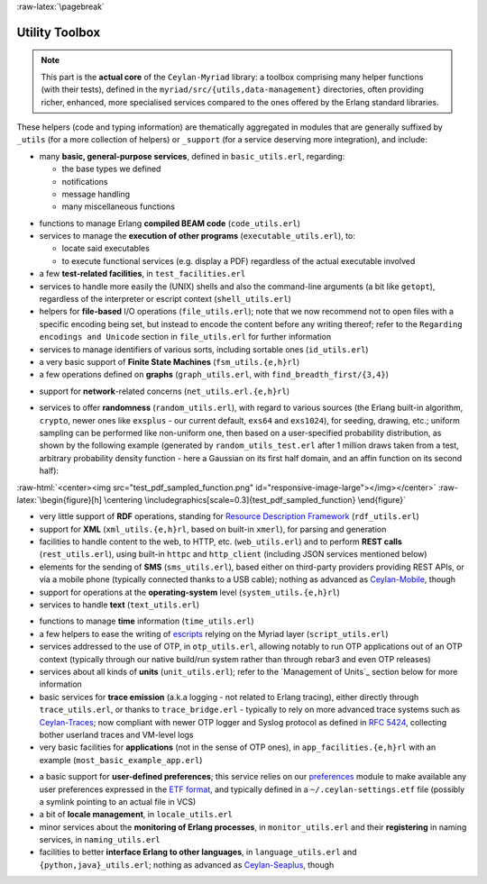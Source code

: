 :raw-latex:`\pagebreak`

.. _toolbox:


Utility Toolbox
===============

.. Note:: This part is the **actual core** of the ``Ceylan-Myriad`` library: a toolbox comprising many helper functions (with their tests), defined in the ``myriad/src/{utils,data-management}`` directories, often providing richer, enhanced, more specialised services compared to the ones offered by the Erlang standard libraries.


These helpers (code and typing information) are thematically aggregated in modules that are generally suffixed by ``_utils`` (for a more collection of helpers) or ``_support`` (for a service deserving more integration), and include:

- many **basic, general-purpose services**, defined in ``basic_utils.erl``, regarding:

  - the base types we defined
  - notifications
  - message handling
  - many miscellaneous functions

.. moved to a dedicated section in data-management: **cipher**-related facilities (basic, a bit exotic chained symmetric encryptions, notably with Mealy machines), in ``cipher_utils.erl``

- functions to manage Erlang **compiled BEAM code** (``code_utils.erl``)
- services to manage the **execution of other programs** (``executable_utils.erl``), to:

  - locate said executables
  - to execute functional services (e.g. display a PDF) regardless of the actual executable involved
- a few **test-related facilities**, in ``test_facilities.erl``
- services to handle more easily the (UNIX) shells and also the command-line arguments (a bit like ``getopt``), regardless of the interpreter or escript context (``shell_utils.erl``)

- helpers for **file-based** I/O operations (``file_utils.erl``); note that we now recommend not to open files with a specific encoding being set, but instead to encode the content before any writing thereof; refer to the ``Regarding encodings and Unicode`` section in ``file_utils.erl`` for further information
- services to manage identifiers of various sorts, including sortable ones (``id_utils.erl``)
- a very basic support of **Finite State Machines** (``fsm_utils.{e,h}rl``)
- a few operations defined on **graphs** (``graph_utils.erl``, with ``find_breadth_first/{3,4}``)

.. moved to data-management: - extra operations defined on **lists** (``list_utils.erl``), including rings

- support for **network**-related concerns (``net_utils.erl.{e,h}rl``)

.. _`randomness`:

- services to offer **randomness** (``random_utils.erl``), with regard to various sources (the Erlang built-in algorithm, ``crypto``, newer ones like ``exsplus`` - our current default, ``exs64`` and ``exs1024``), for seeding, drawing, etc.; uniform sampling can be performed like non-uniform one, then based on a user-specified probability distribution, as shown by the following example (generated by ``random_utils_test.erl`` after 1 million draws taken from a test, arbitrary probability density function - here a Gaussian on its first half domain, and an affin function on its second half):

:raw-html:`<center><img src="test_pdf_sampled_function.png" id="responsive-image-large"></img></center>`
:raw-latex:`\begin{figure}[h] \centering \includegraphics[scale=0.3]{test_pdf_sampled_function} \end{figure}`

- very little support of **RDF** operations, standing for `Resource Description Framework <https://en.wikipedia.org/wiki/Resource_Description_Framework>`_ (``rdf_utils.erl``)
- support for **XML** (``xml_utils.{e,h}rl``, based on built-in ``xmerl``), for parsing and generation
- facilities to handle content to the web, to HTTP, etc. (``web_utils.erl``) and to perform **REST calls** (``rest_utils.erl``), using built-in ``httpc`` and ``http_client`` (including JSON services mentioned below)
- elements for the sending of **SMS** (``sms_utils.erl``), based either on third-party providers providing REST APIs, or via a mobile phone (typically connected thanks to a USB cable); nothing as advanced as `Ceylan-Mobile <http://mobile.esperide.org/>`_, though
- support for operations at the **operating-system** level (``system_utils.{e,h}rl``)
- services to handle **text** (``text_utils.erl``)
.. moved to data-management:- services to handle **binary information**, such as CRC (``bin_utils.erl``)
- functions to manage **time** information (``time_utils.erl``)
- a few helpers to ease the writing of `escripts <http://erlang.org/doc/man/escript.html>`_ relying on the Myriad layer (``script_utils.erl``)
- services addressed to the use of OTP, in ``otp_utils.erl``, allowing notably to run OTP applications out of an OTP context (typically through our native build/run system rather than through rebar3 and even OTP releases)
- services about all kinds of **units** (``unit_utils.erl``); refer to the `Management of Units`_ section below for more information
- basic services for **trace emission** (a.k.a logging - not related to Erlang tracing), either directly through ``trace_utils.erl``, or thanks to ``trace_bridge.erl`` - typically to rely on more advanced trace systems such as `Ceylan-Traces <http://traces.esperide.org/>`_; now compliant with newer OTP logger and Syslog protocol as defined in `RFC 5424 <https://www.ietf.org/rfc/rfc5424.txt>`_, collecting bother userland traces and VM-level logs
- very basic facilities for **applications** (not in the sense of OTP ones), in ``app_facilities.{e,h}rl`` with an example (``most_basic_example_app.erl``)

.. _`user preferences`:

- a basic support for **user-defined preferences**; this service relies on our `preferences <https://github.com/Olivier-Boudeville/Ceylan-Myriad/blob/master/src/data-management/preferences.erl>`_ module to make available any user preferences expressed in the `ETF format <#etf>`_, and typically defined in a ``~/.ceylan-settings.etf`` file (possibly a symlink pointing to an actual file in VCS)
- a bit of **locale management**, in ``locale_utils.erl``
- minor services about the **monitoring of Erlang processes**, in ``monitor_utils.erl`` and their **registering** in naming services, in ``naming_utils.erl``
- facilities to better **interface Erlang to other languages**, in ``language_utils.erl`` and ``{python,java}_utils.erl``; nothing as advanced as `Ceylan-Seaplus <http://seaplus.esperide.org/>`_, though
